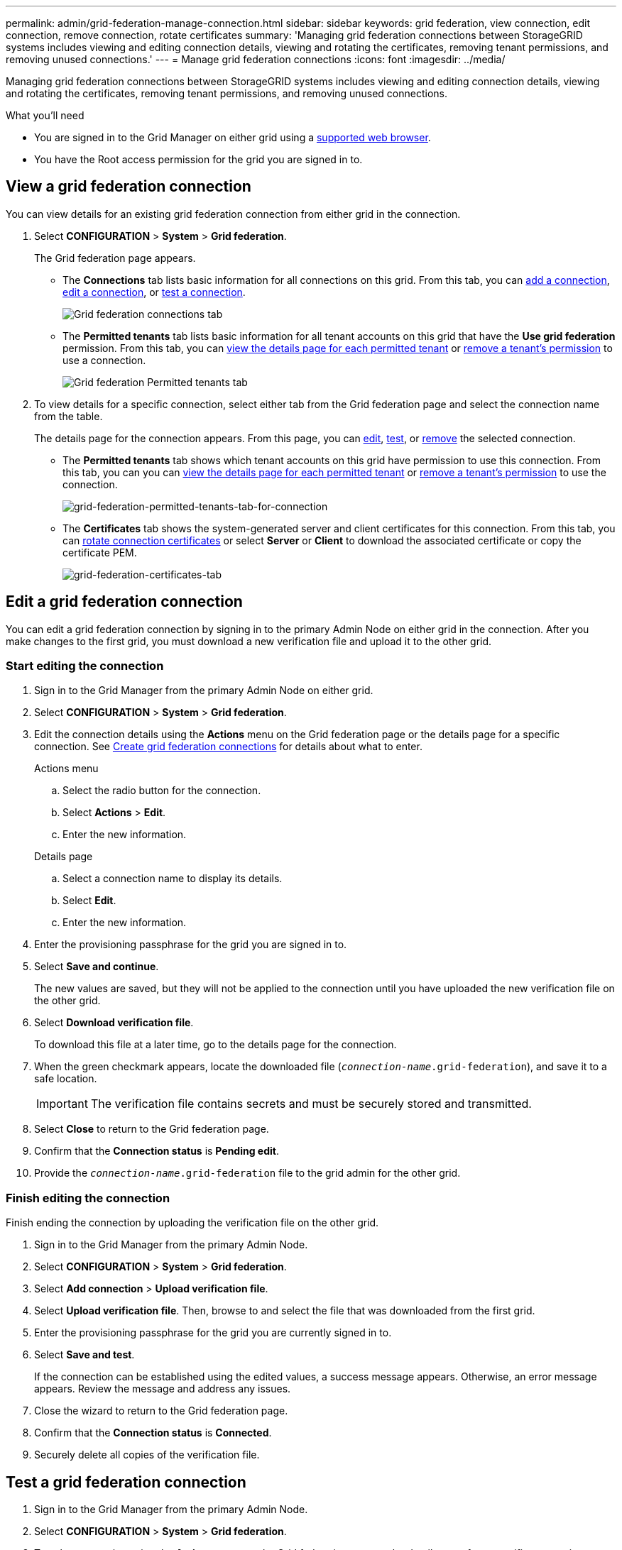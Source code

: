 ---
permalink: admin/grid-federation-manage-connection.html
sidebar: sidebar
keywords: grid federation, view connection, edit connection, remove connection, rotate certificates
summary: 'Managing grid federation connections between StorageGRID systems includes viewing and editing connection details, viewing and rotating the certificates, removing tenant permissions, and removing unused connections.'
---
= Manage grid federation connections
:icons: font
:imagesdir: ../media/

[.lead]
Managing grid federation connections between StorageGRID systems includes viewing and editing connection details, viewing and rotating the certificates, removing tenant permissions, and removing unused connections.

.What you'll need

* You are signed in to the Grid Manager on either grid using a xref:../admin/web-browser-requirements.adoc[supported web browser].
* You have the Root access permission for the grid you are signed in to. 

== View a grid federation connection

You can view details for an existing grid federation connection from either grid in the connection. 

. Select *CONFIGURATION* > *System* > *Grid federation*.
+
The Grid federation page appears. 

* The *Connections* tab lists basic information for all connections on this grid. From this tab, you can xref:grid-federation-create-connection.adoc[add a connection], <<edit_grid_fed_connection,edit a connection>>, or <<test_grid_fed_connection,test a connection>>. 
+
image:../media/grid-federation-connections-tab.png[Grid federation connections tab]

* The *Permitted tenants* tab lists basic information for all tenant accounts on this grid that have the *Use grid federation* permission. From this tab, you can xref:../monitor/monitoring-tenant-activity.adoc[view the details page for each permitted tenant] or xref:grid-federation-manage-tenants.adoc[remove a tenant's permission] to use a connection.
+
image:../media/grid-federation-permitted-tenants-tab.png[Grid federation Permitted tenants tab]


. To view details for a specific connection, select either tab from the Grid federation page and select the connection name from the table.
+
The details page for the connection appears. From this page, you can <<edit_grid_fed_connection,edit>>, <<test_grid_fed_connection,test>>, or <<remove_grid_fed_connection,remove>> the selected connection.

* The *Permitted tenants* tab shows which tenant accounts on this grid have permission to use this connection. From this tab, you can you can xref:../monitor/monitoring-tenant-activity.adoc[view the details page for each permitted tenant] or xref:grid-federation-manage-tenants.adoc[remove a tenant's permission] to use the connection. 
+
image:../media/grid-federation-permitted-tenants-tab-for-connection.png[grid-federation-permitted-tenants-tab-for-connection]

* The *Certificates* tab shows the system-generated server and client certificates for this connection. From this tab, you can <<rotate_grid_fed_certificates, rotate connection certificates>> or select *Server* or *Client* to download the associated certificate or copy the certificate PEM.
+
image:../media/grid-federation-certificates-tab.png[grid-federation-certificates-tab]


== [[edit_grid_fed_connection]]Edit a grid federation connection

You can edit a grid federation connection by signing in to the primary Admin Node on either grid in the connection. After you make changes to the first grid, you must download a new verification file and upload it to the other grid.

=== Start editing the connection

. Sign in to the Grid Manager from the primary Admin Node on either grid.

. Select *CONFIGURATION* > *System* > *Grid federation*.

. Edit the connection details using the *Actions* menu on the Grid federation page or the details page for a specific connection. See xref:grid-federation-create-connection.adoc[Create grid federation connections] for details about what to enter.

+
[role="tabbed-block"]
====

.Actions menu
--
.. Select the radio button for the connection. 
.. Select *Actions* > *Edit*.
.. Enter the new information.

--

.Details page
--
.. Select a connection name to display its details.
.. Select *Edit*.
.. Enter the new information.

--

====


. Enter the provisioning passphrase for the grid you are signed in to.
. Select *Save and continue*.
+
The new values are saved, but they will not be applied to the connection until you have uploaded the new verification file on the other grid. 

. Select *Download verification file*.
+
To download this file at a later time, go to the details page for the connection.

. When the green checkmark appears, locate the downloaded file (`_connection-name_.grid-federation`), and save it to a safe location.
+
[IMPORTANT]
The verification file contains secrets and must be securely stored and transmitted.

. Select *Close* to return to the Grid federation page. 

. Confirm that the *Connection status* is *Pending edit*.

. Provide the `_connection-name_.grid-federation` file to the grid admin for the other grid.

=== Finish editing the connection

Finish ending the connection by uploading the verification file on the other grid.

. Sign in to the Grid Manager from the primary Admin Node.

. Select *CONFIGURATION* > *System* > *Grid federation*.

. Select *Add connection* > *Upload verification file*. 

. Select *Upload verification file*. Then, browse to and select the file that was downloaded from the first grid.

. Enter the provisioning passphrase for the grid you are currently signed in to.

. Select *Save and test*.
+
If the connection can be established using the edited values, a success message appears. Otherwise, an error message appears. Review the message and address any issues.

. Close the wizard to return to the Grid federation page.

. Confirm that the *Connection status* is *Connected*.

. Securely delete all copies of the verification file.


== [[test_grid_fed_connection]]Test a grid federation connection

. Sign in to the Grid Manager from the primary Admin Node.

. Select *CONFIGURATION* > *System* > *Grid federation*.

. Test the connection using the *Actions* menu on the Grid federation page or the details page for a specific connection.
+
[role="tabbed-block"]
====

.Actions menu
--
.. Select the radio button for the connection. 
.. Select *Actions* > *Test*.

--

.Details page
--
.. Select a connection name to display its details.
.. Select *Test connection*.

--

====

. Review the connection status:
+
[cols="1a,2a" options="header"]
|===
|Connection status| Description

|Connected
|Both grids are connected and communicating normally.

|Error
|The connection is in an error state. For example, a certificate has expired or a configuration value is no longer valid.

|Pending edit
|You have edited the connection on this grid, but the connection is still using the existing configuration. To complete the edit, upload the new verification file to the other grid.

|Waiting to connect
|You have configured the connection on this grid, but the connection hasn't been completed on the other grid. Download the verification file from this grid and upload it to the other grid.

|Unknown
|The connection is in an unknown state, possibly because a networking issue or an offline node.

|===


== [[rotate_grid_fed_certificates]]Rotate connection certificates

Each grid federation connection uses four automatically-generated SSL certificates to secure the connection. When the two certificates for each grid near their expiration date, the *Expiration of grid federation certificate* alert reminds you to rotate the certificates.

[IMPORTANT]
If the certificates on either end of the connection expire, the connection will stop working and data will no longer be replicated between grids. 


. Sign in to the Grid Manager from the primary Admin Node on either grid.
. Select *CONFIGURATION* > *System* > *Grid federation*.
. From either tab on the Grid federation page, select the connection name to display its details.
. Select the *Certificates* tab.
. Select *Rotate certificates*.
. Specify how long the new certificates should be valid for, in days.
. Enter the provisioning passphrase for the grid you are signed in to.
. Select *Rotate certificates*.
. As required, repeat these steps on the other grid in the connection.
+
In general, use the same number of days for the certificates on both sides of the connection.


== [[remove_grid_fed_connection]]Remove a grid federation connection

You can remove a grid federation connection from either grid in the connection. Before you start, you must confirm that the connection is not being used by any tenant on either grid.

IMPORTANT: After you remove a connection, you can no longer replicate data between grids. However, any data that was previously replicated between grids is not deleted. If you want to delete this information from either grid, you must delete it manually.

Perform these steps from either grid in the grid federation connection.

. Sign in to the Grid Manager from the primary Admin Node.
. Select *CONFIGURATION* > *System* > *Grid federation*.
. Select the connection name to display its details.
. On the Permitted tenants tab, determine if the connection is in use by any tenants.
. If any tenants are using the connection, xref:grid-federation-manage-tenants.adoc[remove the permission] for each one.
+
. Sign in to the other grid, and repeat these steps to remove the permission for the same tenant accounts. 

. When no tenants on either grid are using the connection, select *Remove*.
. Review the confirmation message, and select *Yes*.

* If the connection can be removed, you are returned to the details page and a success message is shown. The grid federation connection is now removed.

* If the connection can't be removed (for example, it is still in use or there is a connection error), an error message is displayed. You can do either of the following:

** (Recommended.) Resolve the error (see xref:grid-federation-troubleshoot.adoc[Troubleshoot grid federation]).
** Remove the connection by force. See the next section.

== [[force-remove_grid_fed_connection]]Force-remove a grid federation connection

If necessary, you can force the removal of a connection that is unhealthy or still in use.

. From the confirmation dialog box, select *Force remove*.
+
A success message appears. This grid federation connection can no longer be used. However, tenant buckets might still have cross-grid replication enabled and some object copies might have already been replicated between the grids in the connection. 

. From the other grid in the connection, sign in to the Grid Manager from the primary Admin Node.

. Select *CONFIGURATION* > *System* > *Grid federation*.
. Select the connection name to display its details.
. Select *Remove* and *Yes*.
. Select *Force remove* to remove the other end of the connection.












